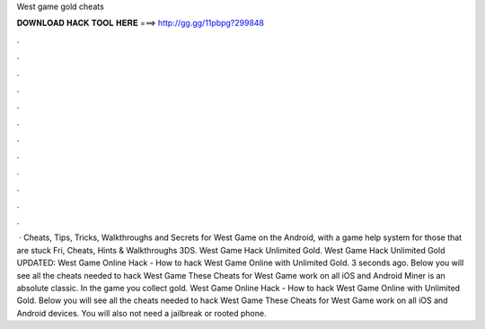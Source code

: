 West game gold cheats

𝐃𝐎𝐖𝐍𝐋𝐎𝐀𝐃 𝐇𝐀𝐂𝐊 𝐓𝐎𝐎𝐋 𝐇𝐄𝐑𝐄 ===> http://gg.gg/11pbpg?299848

.

.

.

.

.

.

.

.

.

.

.

.

 · Cheats, Tips, Tricks, Walkthroughs and Secrets for West Game on the Android, with a game help system for those that are stuck Fri, Cheats, Hints & Walkthroughs 3DS. West Game Hack Unlimited Gold. West Game Hack Unlimited Gold UPDATED: West Game Online Hack - How to hack West Game Online with Unlimited Gold. 3 seconds ago. Below you will see all the cheats needed to hack West Game These Cheats for West Game work on all iOS and Android  Miner is an absolute classic. In the game you collect gold. West Game Online Hack - How to hack West Game Online with Unlimited Gold. Below you will see all the cheats needed to hack West Game These Cheats for West Game work on all iOS and Android devices. You will also not need a jailbreak or rooted phone.